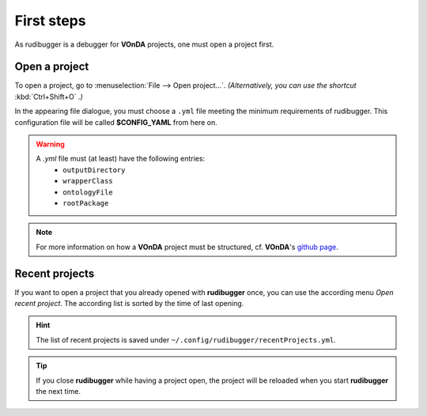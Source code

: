 First steps
============

As rudibugger is a debugger for **VOnDA** projects, one must open a project first. 


Open a project
--------------

To open a project, go to :menuselection:`File --> Open project...`. *(Alternatively, you can use the shortcut* :kbd:`Ctrl+Shift+O` *.)*

In the appearing file dialogue, you must choose a ``.yml`` file meeting the minimum requirements of rudibugger. This configuration file will be called **$CONFIG_YAML** from here on. 

.. warning:: 
    A `.yml` file must (at least) have the following entries:
      * ``outputDirectory``
      * ``wrapperClass``
      * ``ontologyFile``
      * ``rootPackage``

.. note:: For more information on how a **VOnDA** project must be structured, cf. **VOnDA**'s `github page <https://github.com/bkiefer/vonda/>`_.



Recent projects
---------------

If you want to open a project that you already opened with **rudibugger** once, you can use the according menu *Open recent project*. The according list is sorted by the time of last opening.

.. hint:: The list of recent projects is saved under ``~/.config/rudibugger/recentProjects.yml``.


.. tip:: If you close **rudibugger** while having a project open, the project will be reloaded when you start **rudibugger** the next time. 


 
